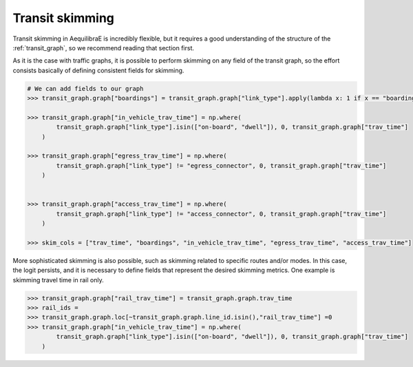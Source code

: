 Transit skimming
================

Transit skimming in AequilibraE is incredibly flexible, but it requires a good understanding of the
structure of the :ref:`transit_graph`, so we recommend reading that section first.

As it is the case with traffic graphs, it is possible to perform skimming on any field of the transit
graph, so the effort consists basically of defining consistent fields for skimming.


.. code-block:: python

    # We can add fields to our graph
    >>> transit_graph.graph["boardings"] = transit_graph.graph["link_type"].apply(lambda x: 1 if x == "boarding" else 0)

    >>> transit_graph.graph["in_vehicle_trav_time"] = np.where(
            transit_graph.graph["link_type"].isin(["on-board", "dwell"]), 0, transit_graph.graph["trav_time"]
        )

    >>> transit_graph.graph["egress_trav_time"] = np.where(
            transit_graph.graph["link_type"] != "egress_connector", 0, transit_graph.graph["trav_time"]
        )


    >>> transit_graph.graph["access_trav_time"] = np.where(
            transit_graph.graph["link_type"] != "access_connector", 0, transit_graph.graph["trav_time"]
        )

    >>> skim_cols = ["trav_time", "boardings", "in_vehicle_trav_time", "egress_trav_time", "access_trav_time"]

More sophisticated skimming is also possible, such as skimming related to specific routes and/or modes. In this case,
the logit persists, and it is necessary to define fields that represent the desired skimming metrics.  One example is
skimming travel time in rail only.


.. code-block:: python

    >>> transit_graph.graph["rail_trav_time"] = transit_graph.graph.trav_time
    >>> rail_ids =
    >>> transit_graph.graph.loc[~transit_graph.graph.line_id.isin(),"rail_trav_time"] =0
    >>> transit_graph.graph["in_vehicle_trav_time"] = np.where(
            transit_graph.graph["link_type"].isin(["on-board", "dwell"]), 0, transit_graph.graph["trav_time"]
        )